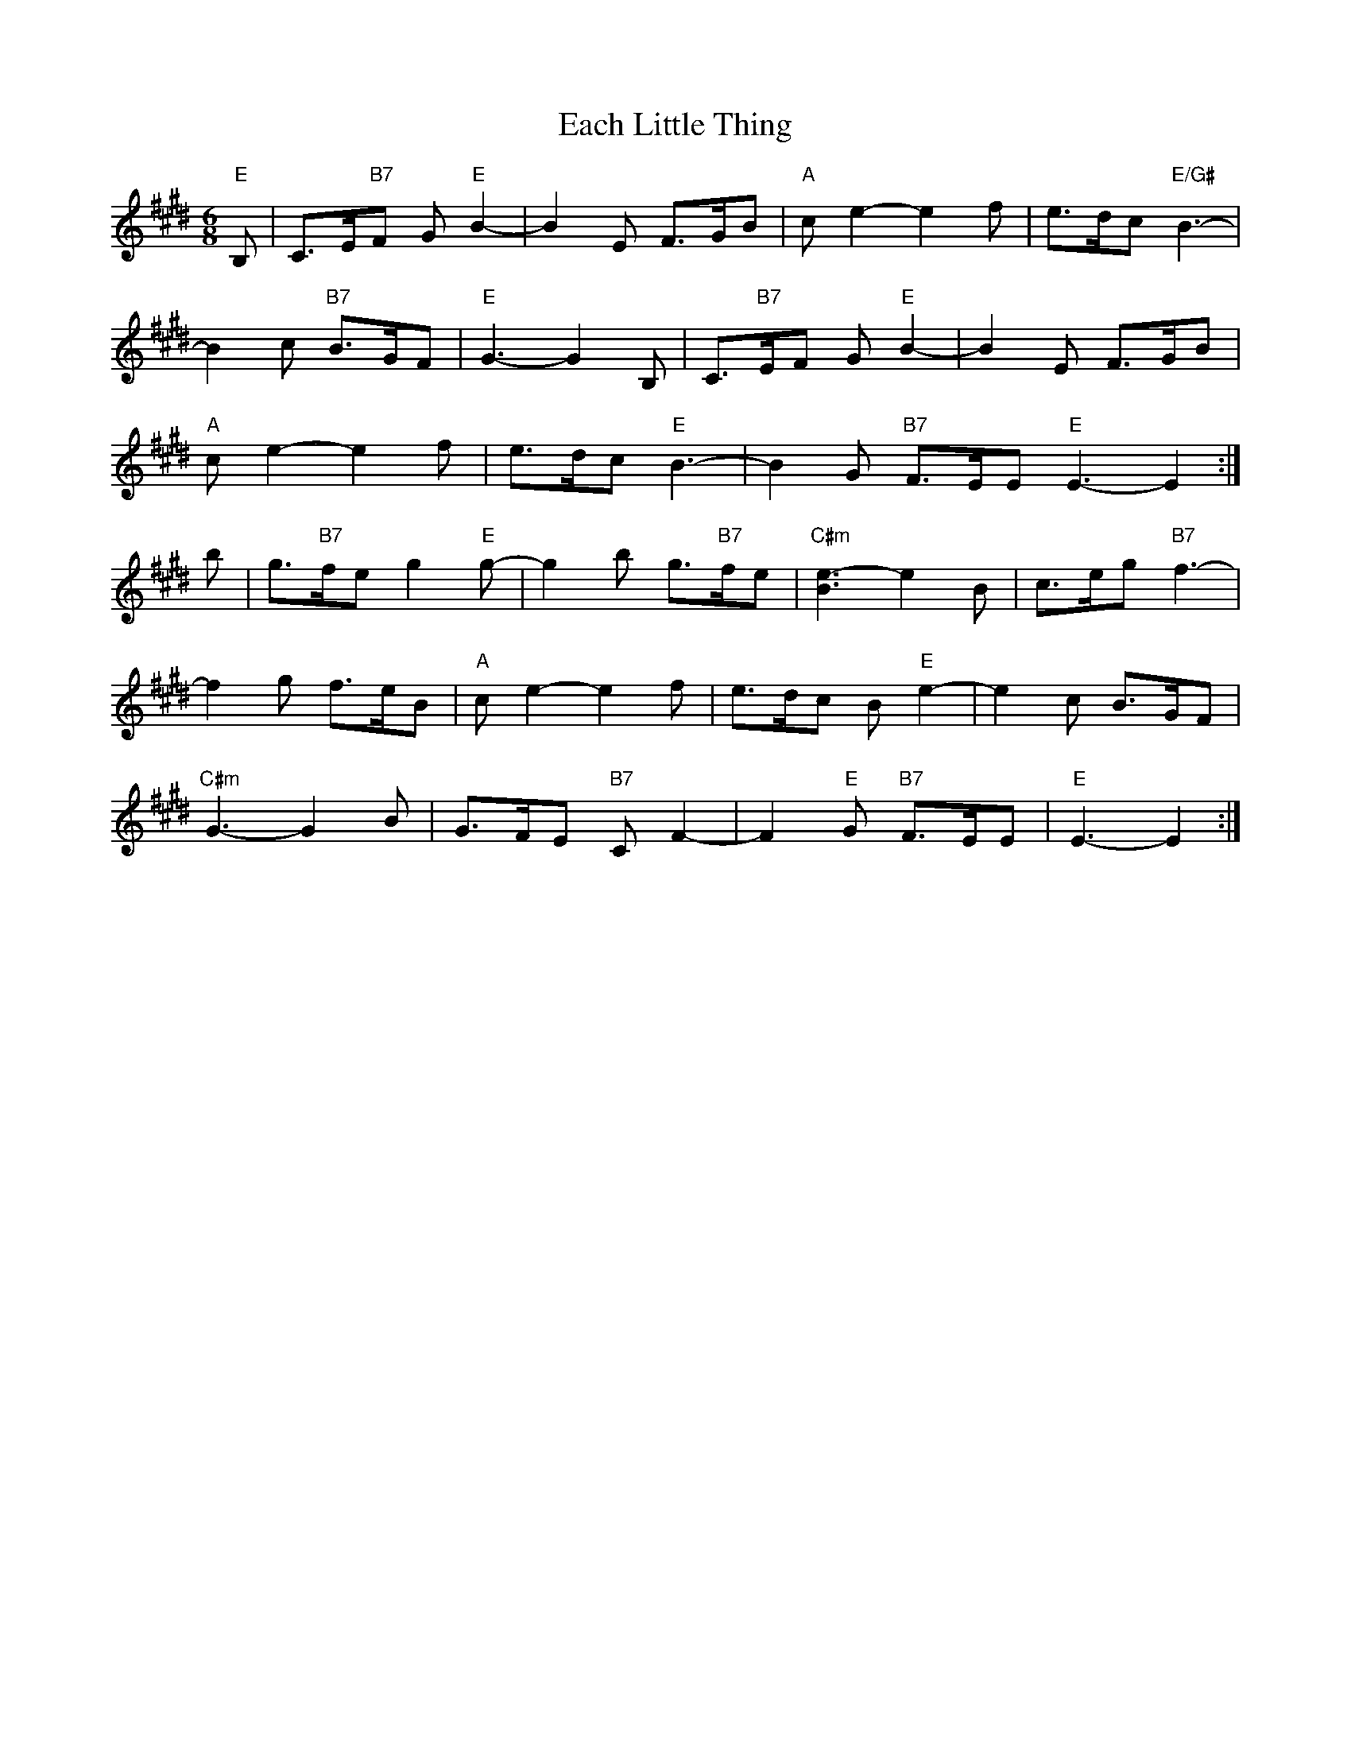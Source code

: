 X: 11292
T: Each Little Thing
R: jig
M: 6/8
K: Emajor
"E"B,|C>E"B7"F G"E"B2-|B2E F>GB|"A"ce2- e2f|e>dc "E/G#"B3-|
B2c "B7"B>GF|"E"G3-G2 B,|C>"B7"EF G"E"B2-|B2E F>GB|
"A"ce2- e2f|e>dc "E"B3-|B2G "B7"F>EE "E"E3-E2:|
b|g>"B7"fe g2 "E"g-|g2b g>"B7"fe|"C#m"[B3e3-] e2B|c>eg "B7"f3-|
f2g f>eB|"A"c e2- e2f|e>dc B "E"e2-|e2c B>GF|
"C#m"G3- G2B|G>FE "B7"C F2-|F2"E"G "B7"F>EE|"E"E3-E2:|

